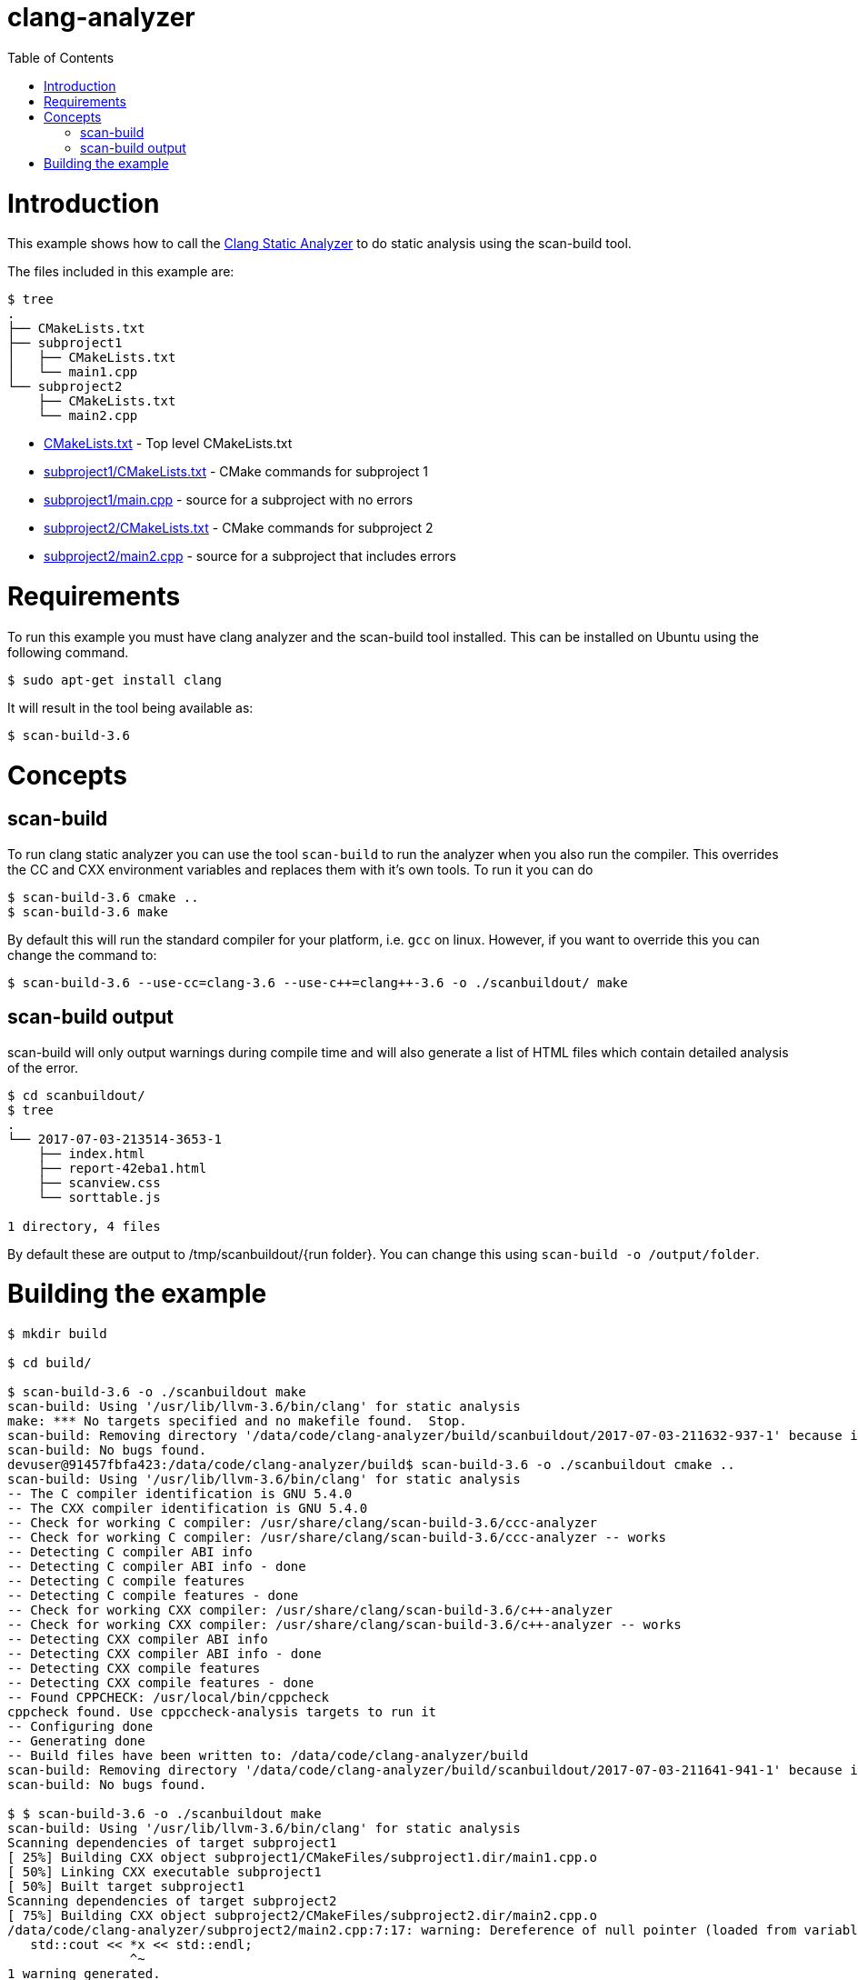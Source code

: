 = clang-analyzer
:toc:
:toc-placement!:

toc::[]

# Introduction

This example shows how to call the
https://clang-analyzer.llvm.org/[Clang Static Analyzer] to do static analysis using the
scan-build tool.

The files included in this example are:

```
$ tree
.
├── CMakeLists.txt
├── subproject1
│   ├── CMakeLists.txt
│   └── main1.cpp
└── subproject2
    ├── CMakeLists.txt
    └── main2.cpp
```

  * link:CMakeLists.txt[] - Top level CMakeLists.txt
  * link:subproject1/CMakeLists.txt[] - CMake commands for subproject 1
  * link:subproject1/main.cpp[] - source for a subproject with no errors
  * link:subproject2/CMakeLists.txt[] - CMake commands for subproject 2
  * link:subproject2/main2.cpp[] - source for a subproject that includes errors

# Requirements

To run this example you must have clang analyzer and the scan-build tool installed. This can be installed on Ubuntu using the following command.

[source,bash]
----
$ sudo apt-get install clang
----

It will result in the tool being available as:

[source,bash]
----
$ scan-build-3.6
----

# Concepts

## scan-build

To run clang static analyzer you can use the tool `scan-build` to run the analyzer when you
also run the compiler. This overrides the CC and CXX environment variables and replaces them with it's own tools. To run it you can do

[source,bash]
----
$ scan-build-3.6 cmake ..
$ scan-build-3.6 make
----

By default this will run the standard compiler for your platform, i.e. `gcc` on linux. However, if you want to override this you can change the command to:

[source,bash]
----
$ scan-build-3.6 --use-cc=clang-3.6 --use-c++=clang++-3.6 -o ./scanbuildout/ make
----

## scan-build output

scan-build will only output warnings during compile time and will also generate a list of HTML files which contain detailed analysis of the error.

[source,bash]
----
$ cd scanbuildout/
$ tree
.
└── 2017-07-03-213514-3653-1
    ├── index.html
    ├── report-42eba1.html
    ├── scanview.css
    └── sorttable.js

1 directory, 4 files
----

By default these are output to +/tmp/scanbuildout/{run folder}+. You can change this using `scan-build -o /output/folder`.

# Building the example

[source,bash]
----
$ mkdir build

$ cd build/

$ scan-build-3.6 -o ./scanbuildout make
scan-build: Using '/usr/lib/llvm-3.6/bin/clang' for static analysis
make: *** No targets specified and no makefile found.  Stop.
scan-build: Removing directory '/data/code/clang-analyzer/build/scanbuildout/2017-07-03-211632-937-1' because it contains no reports.
scan-build: No bugs found.
devuser@91457fbfa423:/data/code/clang-analyzer/build$ scan-build-3.6 -o ./scanbuildout cmake ..
scan-build: Using '/usr/lib/llvm-3.6/bin/clang' for static analysis
-- The C compiler identification is GNU 5.4.0
-- The CXX compiler identification is GNU 5.4.0
-- Check for working C compiler: /usr/share/clang/scan-build-3.6/ccc-analyzer
-- Check for working C compiler: /usr/share/clang/scan-build-3.6/ccc-analyzer -- works
-- Detecting C compiler ABI info
-- Detecting C compiler ABI info - done
-- Detecting C compile features
-- Detecting C compile features - done
-- Check for working CXX compiler: /usr/share/clang/scan-build-3.6/c++-analyzer
-- Check for working CXX compiler: /usr/share/clang/scan-build-3.6/c++-analyzer -- works
-- Detecting CXX compiler ABI info
-- Detecting CXX compiler ABI info - done
-- Detecting CXX compile features
-- Detecting CXX compile features - done
-- Found CPPCHECK: /usr/local/bin/cppcheck  
cppcheck found. Use cppccheck-analysis targets to run it
-- Configuring done
-- Generating done
-- Build files have been written to: /data/code/clang-analyzer/build
scan-build: Removing directory '/data/code/clang-analyzer/build/scanbuildout/2017-07-03-211641-941-1' because it contains no reports.
scan-build: No bugs found.

$ $ scan-build-3.6 -o ./scanbuildout make    
scan-build: Using '/usr/lib/llvm-3.6/bin/clang' for static analysis
Scanning dependencies of target subproject1
[ 25%] Building CXX object subproject1/CMakeFiles/subproject1.dir/main1.cpp.o
[ 50%] Linking CXX executable subproject1
[ 50%] Built target subproject1
Scanning dependencies of target subproject2
[ 75%] Building CXX object subproject2/CMakeFiles/subproject2.dir/main2.cpp.o
/data/code/clang-analyzer/subproject2/main2.cpp:7:17: warning: Dereference of null pointer (loaded from variable 'x')
   std::cout << *x << std::endl;
                ^~
1 warning generated.
[100%] Linking CXX executable subproject2
[100%] Built target subproject2
scan-build: 1 bug found.
scan-build: Run 'scan-view /data/code/clang-analyzer/build/scanbuildout/2017-07-03-211647-1172-1' to examine bug reports.

$ cd scanbuildout/
$ tree
.
└── 2017-07-03-213514-3653-1
    ├── index.html
    ├── report-42eba1.html
    ├── scanview.css
    └── sorttable.js

1 directory, 4 files
----

